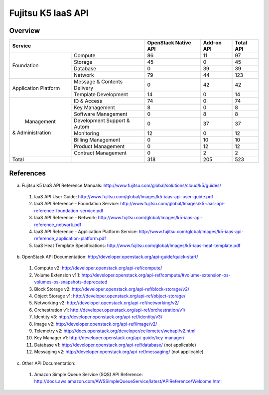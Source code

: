 Fujitsu K5 IaaS API
===================

Overview
--------

+----------------------+-----------------------------+----------------------+------------+-----------+
|        Service                                     | OpenStack Native API | Add-on API | Total API |
+======================+=============================+======================+============+===========+
|                      | Compute                     |   86                 |  11        |  97       |
+                      +-----------------------------+----------------------+------------+-----------+
|                      | Storage                     |   45                 |  0         |  45       |
+  Foundation          +-----------------------------+----------------------+------------+-----------+
|                      | Database                    |   0                  |  39        |  39       |
+                      +-----------------------------+----------------------+------------+-----------+
|                      | Network                     |   79                 |  44        |  123      |
+----------------------+-----------------------------+----------------------+------------+-----------+
|                      | Message & Contents Delivery |   0                  |  42        |  42       |
+ Application Platform +-----------------------------+----------------------+------------+-----------+
|                      | Template  Development       |   14                 |  0         |  14       |
+----------------------+-----------------------------+----------------------+------------+-----------+
|                      | ID & Access                 |   74                 |  0         |  74       |
+                      +-----------------------------+----------------------+------------+-----------+
|                      | Key Management              |   8                  |  0         |   8       |
+                      +-----------------------------+----------------------+------------+-----------+
|                      | Software Management         |   0                  |  8         |   8       |
+                      +-----------------------------+----------------------+------------+-----------+
|      Management      | Development Support & Autom |   0                  |  37        |  37       |
+   & Administration   +-----------------------------+----------------------+------------+-----------+
|                      | Monitoring                  |   12                 |  0         |  12       |
+                      +-----------------------------+----------------------+------------+-----------+
|                      | Billing Management          |   0                  |  10        |  10       |
+                      +-----------------------------+----------------------+------------+-----------+
|                      | Product Management          |   0                  |  12        |  12       |
+                      +-----------------------------+----------------------+------------+-----------+
|                      | Contract Management         |   0                  |  2         |   2       |
+----------------------+-----------------------------+----------------------+------------+-----------+
|         Total        |                             |  318                 | 205        |  523      |
+----------------------+-----------------------------+----------------------+------------+-----------+

References
----------

a. Fujitsu K5 IaaS API Reference Manuals: http://www.fujitsu.com/global/solutions/cloud/k5/guides/

  1. IaaS API User Guide: http://www.fujitsu.com/global/Images/k5-iaas-api-user-guide.pdf
  2. IaaS API Reference - Foundation Service: http://www.fujitsu.com/global/Images/k5-iaas-api-reference-foundation-service.pdf
  3. IaaS API Reference - Network: http://www.fujitsu.com/global/Images/k5-iaas-api-reference_network.pdf
  4. IaaS API Reference - Application Platform Service: http://www.fujitsu.com/global/Images/k5-iaas-api-reference_application-platform.pdf
  5. IaaS Heat Template Specifications: http://www.fujitsu.com/global/Images/k5-iaas-heat-template.pdf

    
b. OpenStack API Documentation: http://developer.openstack.org/api-guide/quick-start/

  1. Compute v2: http://developer.openstack.org/api-ref/compute/
  2. Volume Extension v1.1: http://developer.openstack.org/api-ref/compute/#volume-extension-os-volumes-os-snapshots-deprecated
  3. Block Storage v2: http://developer.openstack.org/api-ref/block-storage/v2/
  4. Object Storage v1: http://developer.openstack.org/api-ref/object-storage/
  5. Networking v2: http://developer.openstack.org/api-ref/networking/v2/
  6. Orchestration v1: http://developer.openstack.org/api-ref/orchestration/v1/
  7. Identity v3: http://developer.openstack.org/api-ref/identity/v3/
  8. Image v2: http://developer.openstack.org/api-ref/image/v2/
  9. Telemetry v2: http://docs.openstack.org/developer/ceilometer/webapi/v2.html
  10. Key Manager v1: http://developer.openstack.org/api-guide/key-manager/
  11. Database v1: http://developer.openstack.org/api-ref/database/ (not applicable)
  12. Messaging v2: http://developer.openstack.org/api-ref/messaging/ (not applicable)


c. Other API Documentation:

  1. Amazon Simple Queue Service (SQS) API Reference: http://docs.aws.amazon.com/AWSSimpleQueueService/latest/APIReference/Welcome.html
  
